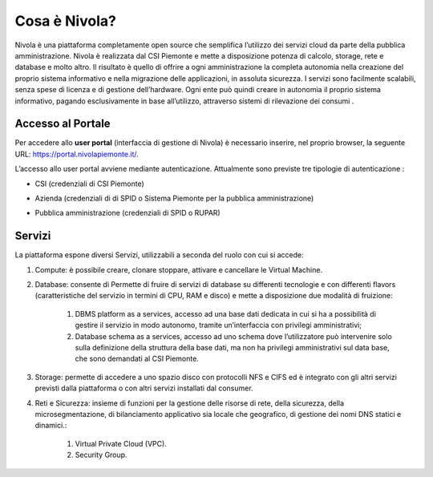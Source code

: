 .. _Introduzione:

**Cosa è Nivola?**
******************
Nivola è una piattaforma completamente open source
che semplifica l’utilizzo dei servizi cloud da parte della pubblica amministrazione.
Nivola è realizzata dal CSI Piemonte e mette a disposizione potenza di calcolo, storage, rete e database e molto altro. Il risultato è quello di offrire a ogni amministrazione la completa autonomia nella creazione del proprio sistema informativo e nella migrazione delle applicazioni, in assoluta sicurezza. I servizi sono facilmente scalabili, senza spese di licenza e di gestione dell’hardware.  Ogni ente può quindi creare in autonomia il proprio sistema informativo, pagando esclusivamente in base all’utilizzo, attraverso sistemi di rilevazione dei consumi .




Accesso al Portale
-------------------

Per accedere allo **user portal** (interfaccia di gestione di Nivola) è necessario inserire, nel proprio browser, la seguente URL: https://portal.nivolapiemonte.it/.


L’accesso allo user portal avviene mediante autenticazione. Attualmente sono previste tre tipologie di autenticazione :

- CSI (credenziali di CSI Piemonte)

.. image:: img/AccessoPortaleCSI.png

- Azienda (credenziali di di SPID o Sistema Piemonte per la pubblica amministrazione)

.. image:: img/AccessoPortaleAzienda.png

- Pubblica amministrazione (credenziali di SPID o RUPAR)

.. image:: img/AccessoPortalePA.png

Servizi
-------
La piattaforma espone diversi Servizi, utilizzabili a seconda del ruolo con cui si accede:

1. Compute: è possibile creare, clonare stoppare, attivare e cancellare le Virtual Machine.

2. Database: consente di Permette di fruire di servizi di database su differenti tecnologie e con differenti flavors (caratteristiche del servizio in termini di CPU, RAM e disco) e mette a disposizione due modalità di fruizione:

    1. DBMS platform as a services, accesso ad una base dati dedicata in cui si ha a possibilità di gestire il servizio in modo autonomo, tramite un’interfaccia con privilegi amministrativi;

    2. Database schema as a services, accesso ad uno schema dove l’utilizzatore può intervenire solo sulla definizione della struttura della base dati, ma non ha privilegi amministrativi sul data base, che sono demandati al CSI Piemonte.


3. Storage: permette di accedere a uno spazio disco con protocolli NFS e CIFS  ed è integrato con gli altri servizi previsti dalla piattaforma o con altri servizi installati dal consumer.

4. Reti e Sicurezza: insieme di funzioni per la gestione delle risorse di rete, della sicurezza, della microsegmentazione, di bilanciamento applicativo sia locale che geografico, di gestione dei nomi DNS statici e dinamici.:

    1. Virtual Private Cloud (VPC).
    
    2. Security Group.

